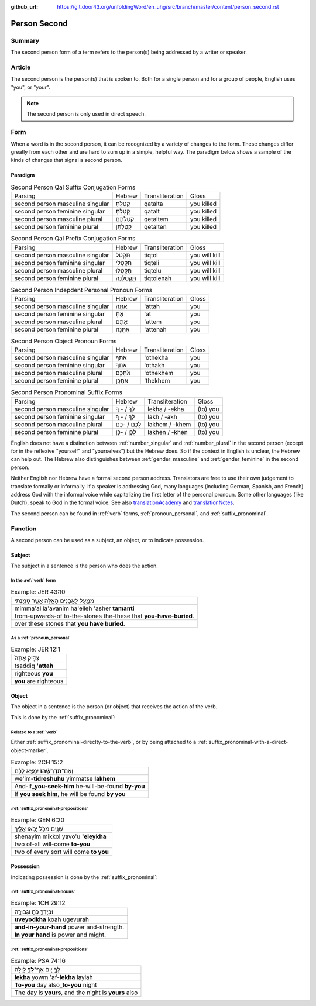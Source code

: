 :github_url: https://git.door43.org/unfoldingWord/en_uhg/src/branch/master/content/person_second.rst

.. _person_second:

Person Second
=============

Summary
-------

The second person form of a term refers to the person(s) being addressed by a writer or speaker.

Article
-------

The second person is the person(s) that is spoken to. Both for a single
person and for a group of people, English uses "you", or "your".

.. note:: The second person is only used in direct speech.

Form
----

When a word is in the second person, it can be recognized by a variety
of changes to the form. These changes differ greatly from each other and
are hard to sum up in a simple, helpful way. The paradigm below shows a
sample of the kinds of changes that signal a second person.

Paradigm
~~~~~~~~

.. csv-table:: Second Person Qal Suffix Conjugation Forms

  Parsing,Hebrew,Transliteration,Gloss
  second person masculine singular,קָטַלְתָּ,qatalta,you killed
  second person feminine singular,קָטַלְתְּ,qatalt,you killed
  second person masculine plural,קְטַלְתֶּם,qetaltem,you killed
  second person feminine plural,קְטַלְתֶּן,qetalten,you killed

.. csv-table:: Second Person Qal Prefix Conjugation Forms

  Parsing,Hebrew,Transliteration,Gloss
  second person masculine singular,תִּקְטֹל,tiqtol,you will kill
  second person feminine singular,תִּקְטְלִי,tiqteli,you will kill
  second person masculine plural,תִּקְטְלוּ,tiqtelu,you will kill
  second person feminine plural,תִּקְטֹלְנָה,tiqtolenah,you will kill

.. csv-table:: Second Person Indepdent Personal Pronoun Forms

  Parsing,Hebrew,Transliteration,Gloss
  second person masculine singular,אַתָּה,'attah,you
  second person feminine singular,אַתְּ,'at,you
  second person masculine plural,אַתֶּם,'attem,you
  second person feminine plural,אַתֵּנָה,'attenah,you

.. csv-table:: Second Person Object Pronoun Forms

  Parsing,Hebrew,Transliteration,Gloss
  second person masculine singular,אֹתְךָ,'othekha,you
  second person feminine singular,אֹתָךְ,'othakh,you
  second person masculine plural,אֹתְכֶֶם,'othekhem,you
  second person feminine plural,אֹתְכֶֶן,'thekhem,you

.. csv-table:: Second Person Pronominal Suffix Forms

  Parsing,Hebrew,Transliteration,Gloss
  second person masculine singular,לְךָ / - ְךָ,lekha / -ekha,(to) you
  second person feminine singular,לָךְ / - ָךְ,lakh / -akh,(to) you
  second person masculine plural,לָכֶם / -כֶם,lakhem / -khem,(to) you
  second person feminine plural,לָכֶן / -כֶן,lakhen / -khen,(to) you

English does not have a distinction between
:ref:`number_singular`
and
:ref:`number_plural`
in the second person (except for in the reflexive "yourself" and
"yourselves") but the Hebrew does. So if the context in English is
unclear, the Hebrew can help out. The Hebrew also distinguishes between
:ref:`gender_masculine`
and
:ref:`gender_feminine`
in the second person.

Neither English nor Hebrew have a formal second person address.
Translators are free to use their own judgement to translate formally or
informally. If a speaker is addressing God, many languages (including
German, Spanish, and French) address God with the informal voice while
capitalizing the first letter of the personal pronoun. Some other
languages (like Dutch), speak to God in the formal voice.
See also `translationAcademy <http://ufw.io/academy/>`_ and
`translationNotes <http://ufw.io/academy/>`_.

The second person can be found in
:ref:`verb`
forms, :ref:`pronoun_personal`,
and :ref:`suffix_pronominal`.

Function
--------

A second person can be used as a subject, an object, or to indicate
possession.

Subject
~~~~~~~

The subject in a sentence is the person who does the action.

In the :ref:`verb` form
^^^^^^^^^^^^^^^^^^^^^^^^^^^^^^^^^^^^^^^^^^^^^^^^^^^^^^^^^^^^^^^^^^^^^^^^^^^^^^^^^^^^^^^^^

.. csv-table:: Example: JER 43:10

  מִמַּ֛עַל לָאֲבָנִ֥ים הָאֵ֖לֶּה אֲשֶׁ֣ר טָמָ֑נְתִּי
  mimma'al la'avanim ha'elleh 'asher **tamanti**
  from-upwards-of to-the-stones the-these that **you-have-buried**.
  over these stones that **you have buried**.

As a :ref:`pronoun_personal`
^^^^^^^^^^^^^^^^^^^^^^^^^^^^^^^^^^^^^^^^^^^^^^^^^^^^^^^^^^^^^^^^^^^^^^^^^^^^^^^^^^^^^^^^^^^^^^^^^^^^^^^^^^

.. csv-table:: Example: JER 12:1

  צַדִּ֤יק אַתָּה֙
  tsaddiq **'attah**
  righteous **you**
  **you** are righteous

Object
~~~~~~

The object in a sentence is the person (or object) that receives the
action of the verb.

This is done by the :ref:`suffix_pronominal`:

Related to a :ref:`verb`
^^^^^^^^^^^^^^^^^^^^^^^^

Either :ref:`suffix_pronominal-direclty-to-the-verb`,
or by being attached to a :ref:`suffix_pronominal-with-a-direct-object-marker`.

.. csv-table:: Example: 2CH 15:2

  וְאִֽם־\ **תִּדְרְשֻׁ֨הוּ֙** יִמָּצֵ֣א לָכֶ֔ם
  we'im-\ **tidreshuhu** yimmatse **lakhem**
  And-if\_\ **you-seek-him** he-will-be-found **by-you**
  "If **you seek him**, he will be found **by you**"

:ref:`suffix_pronominal-prepositions`
^^^^^^^^^^^^^^^^^^^^^^^^^^^^^^^^^^^^^^^^^^^^^^^^^^^^^^^^^^^^^^^^^^^^^^^^^^^^^^^^^^^^^^^^^^^^^^^^^^^^^^^^^^^^^^^^^^^^^^^^^^^^^^^^

.. csv-table:: Example: GEN 6:20

  שְׁנַ֧יִם מִכֹּ֛ל יָבֹ֥אוּ אֵלֶ֖יךָ
  shenayim mikkol yavo'u **'eleykha**
  two of-all will-come **to-you**
  two of every sort will come **to you**

Possession
~~~~~~~~~~

Indicating possession is done by the :ref:`suffix_pronominal`:

:ref:`suffix_pronominal-nouns`
^^^^^^^^^^^^^^^^^^^^^^^^^^^^^^^^^^^^^^^^^^^^^^^^^^^^^^^^^^^^^^^^^^^^^^^^^^^^^^^^^^^^^^^^^^^^^^^^^^^^^^^^^^^^^^

.. csv-table:: Example: 1CH 29:12

  וּבְיָדְךָ֖ כֹּ֣חַ וּגְבוּרָ֑ה
  **uveyodkha** koah ugevurah
  **and-in-your-hand** power and-strength.
  **In your hand** is power and might.

:ref:`suffix_pronominal-prepositions`
^^^^^^^^^^^^^^^^^^^^^^^^^^^^^^^^^^^^^^^^^^^^^^^^^^^^^^^^^^^^^^^^^^^^^^^^^^^^^^^^^^^^^^^^^^^^^^^^^^^^^^^^^^^^^^^^^^^^^^^^^^^^^^^^

.. csv-table:: Example: PSA 74:16

  לְךָ֣ יֹ֭ום אַף־\ **לְךָ֥** לָ֑יְלָה
  **lekha** yowm 'af-**lekha** laylah
  **To-you** day also\_\ **to-you** night
  "The day is **yours**, and the night is **yours** also"
